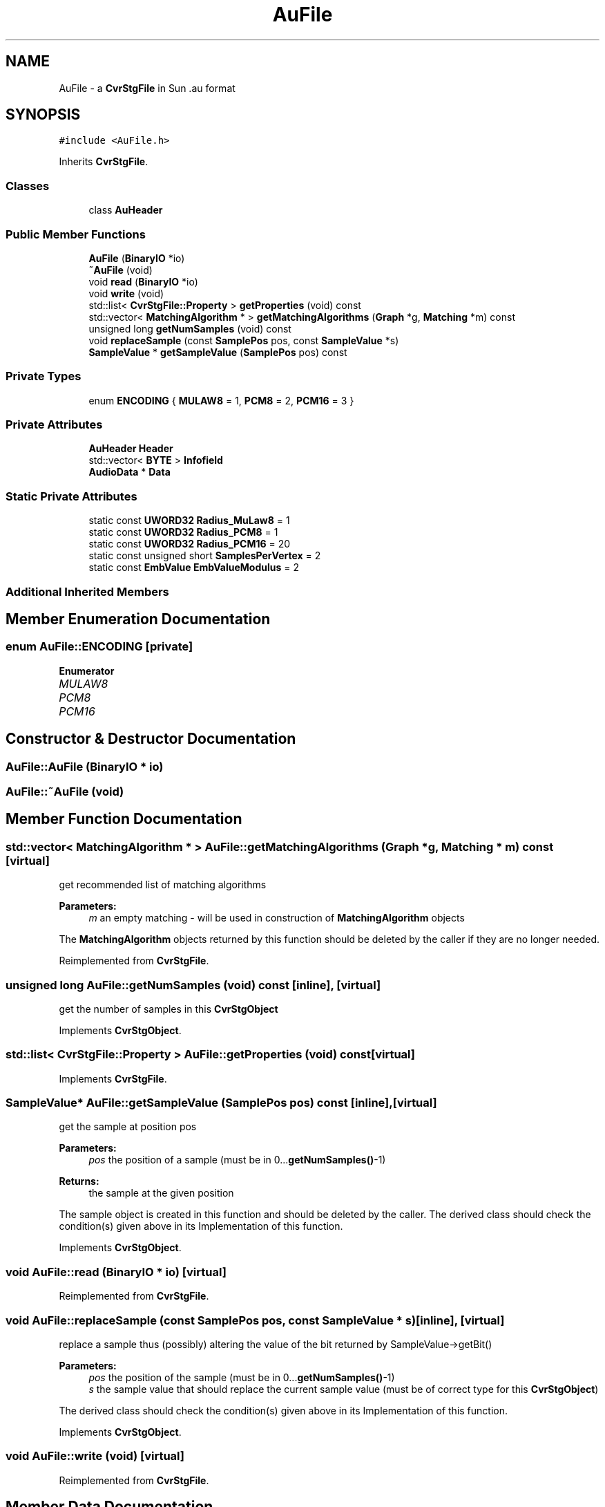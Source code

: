 .TH "AuFile" 3 "Thu Aug 17 2017" "Version 0.5.1" "steghide" \" -*- nroff -*-
.ad l
.nh
.SH NAME
AuFile \- a \fBCvrStgFile\fP in Sun \&.au format  

.SH SYNOPSIS
.br
.PP
.PP
\fC#include <AuFile\&.h>\fP
.PP
Inherits \fBCvrStgFile\fP\&.
.SS "Classes"

.in +1c
.ti -1c
.RI "class \fBAuHeader\fP"
.br
.in -1c
.SS "Public Member Functions"

.in +1c
.ti -1c
.RI "\fBAuFile\fP (\fBBinaryIO\fP *io)"
.br
.ti -1c
.RI "\fB~AuFile\fP (void)"
.br
.ti -1c
.RI "void \fBread\fP (\fBBinaryIO\fP *io)"
.br
.ti -1c
.RI "void \fBwrite\fP (void)"
.br
.ti -1c
.RI "std::list< \fBCvrStgFile::Property\fP > \fBgetProperties\fP (void) const"
.br
.ti -1c
.RI "std::vector< \fBMatchingAlgorithm\fP * > \fBgetMatchingAlgorithms\fP (\fBGraph\fP *g, \fBMatching\fP *m) const"
.br
.ti -1c
.RI "unsigned long \fBgetNumSamples\fP (void) const"
.br
.ti -1c
.RI "void \fBreplaceSample\fP (const \fBSamplePos\fP pos, const \fBSampleValue\fP *s)"
.br
.ti -1c
.RI "\fBSampleValue\fP * \fBgetSampleValue\fP (\fBSamplePos\fP pos) const"
.br
.in -1c
.SS "Private Types"

.in +1c
.ti -1c
.RI "enum \fBENCODING\fP { \fBMULAW8\fP = 1, \fBPCM8\fP = 2, \fBPCM16\fP = 3 }"
.br
.in -1c
.SS "Private Attributes"

.in +1c
.ti -1c
.RI "\fBAuHeader\fP \fBHeader\fP"
.br
.ti -1c
.RI "std::vector< \fBBYTE\fP > \fBInfofield\fP"
.br
.ti -1c
.RI "\fBAudioData\fP * \fBData\fP"
.br
.in -1c
.SS "Static Private Attributes"

.in +1c
.ti -1c
.RI "static const \fBUWORD32\fP \fBRadius_MuLaw8\fP = 1"
.br
.ti -1c
.RI "static const \fBUWORD32\fP \fBRadius_PCM8\fP = 1"
.br
.ti -1c
.RI "static const \fBUWORD32\fP \fBRadius_PCM16\fP = 20"
.br
.ti -1c
.RI "static const unsigned short \fBSamplesPerVertex\fP = 2"
.br
.ti -1c
.RI "static const \fBEmbValue\fP \fBEmbValueModulus\fP = 2"
.br
.in -1c
.SS "Additional Inherited Members"
.SH "Member Enumeration Documentation"
.PP 
.SS "enum \fBAuFile::ENCODING\fP\fC [private]\fP"

.PP
\fBEnumerator\fP
.in +1c
.TP
\fB\fIMULAW8 \fP\fP
.TP
\fB\fIPCM8 \fP\fP
.TP
\fB\fIPCM16 \fP\fP
.SH "Constructor & Destructor Documentation"
.PP 
.SS "AuFile::AuFile (\fBBinaryIO\fP * io)"

.SS "AuFile::~AuFile (void)"

.SH "Member Function Documentation"
.PP 
.SS "std::vector< \fBMatchingAlgorithm\fP * > AuFile::getMatchingAlgorithms (\fBGraph\fP * g, \fBMatching\fP * m) const\fC [virtual]\fP"
get recommended list of matching algorithms 
.PP
\fBParameters:\fP
.RS 4
\fIm\fP an empty matching - will be used in construction of \fBMatchingAlgorithm\fP objects
.RE
.PP
The \fBMatchingAlgorithm\fP objects returned by this function should be deleted by the caller if they are no longer needed\&. 
.PP
Reimplemented from \fBCvrStgFile\fP\&.
.SS "unsigned long AuFile::getNumSamples (void) const\fC [inline]\fP, \fC [virtual]\fP"
get the number of samples in this \fBCvrStgObject\fP 
.PP
Implements \fBCvrStgObject\fP\&.
.SS "std::list< \fBCvrStgFile::Property\fP > AuFile::getProperties (void) const\fC [virtual]\fP"

.PP
Implements \fBCvrStgFile\fP\&.
.SS "\fBSampleValue\fP* AuFile::getSampleValue (\fBSamplePos\fP pos) const\fC [inline]\fP, \fC [virtual]\fP"
get the sample at position pos 
.PP
\fBParameters:\fP
.RS 4
\fIpos\fP the position of a sample (must be in 0\&.\&.\&.\fBgetNumSamples()\fP-1) 
.RE
.PP
\fBReturns:\fP
.RS 4
the sample at the given position
.RE
.PP
The sample object is created in this function and should be deleted by the caller\&. The derived class should check the condition(s) given above in its Implementation of this function\&. 
.PP
Implements \fBCvrStgObject\fP\&.
.SS "void AuFile::read (\fBBinaryIO\fP * io)\fC [virtual]\fP"

.PP
Reimplemented from \fBCvrStgFile\fP\&.
.SS "void AuFile::replaceSample (const \fBSamplePos\fP pos, const \fBSampleValue\fP * s)\fC [inline]\fP, \fC [virtual]\fP"
replace a sample thus (possibly) altering the value of the bit returned by SampleValue->getBit() 
.PP
\fBParameters:\fP
.RS 4
\fIpos\fP the position of the sample (must be in 0\&.\&.\&.\fBgetNumSamples()\fP-1) 
.br
\fIs\fP the sample value that should replace the current sample value (must be of correct type for this \fBCvrStgObject\fP)
.RE
.PP
The derived class should check the condition(s) given above in its Implementation of this function\&. 
.PP
Implements \fBCvrStgObject\fP\&.
.SS "void AuFile::write (void)\fC [virtual]\fP"

.PP
Reimplemented from \fBCvrStgFile\fP\&.
.SH "Member Data Documentation"
.PP 
.SS "\fBAudioData\fP* AuFile::Data\fC [private]\fP"

.SS "const \fBEmbValue\fP AuFile::EmbValueModulus = 2\fC [static]\fP, \fC [private]\fP"

.SS "\fBAuHeader\fP AuFile::Header\fC [private]\fP"

.SS "std::vector<\fBBYTE\fP> AuFile::Infofield\fC [private]\fP"

.SS "const \fBUWORD32\fP AuFile::Radius_MuLaw8 = 1\fC [static]\fP, \fC [private]\fP"

.SS "const \fBUWORD32\fP AuFile::Radius_PCM16 = 20\fC [static]\fP, \fC [private]\fP"

.SS "const \fBUWORD32\fP AuFile::Radius_PCM8 = 1\fC [static]\fP, \fC [private]\fP"

.SS "const unsigned short AuFile::SamplesPerVertex = 2\fC [static]\fP, \fC [private]\fP"


.SH "Author"
.PP 
Generated automatically by Doxygen for steghide from the source code\&.

